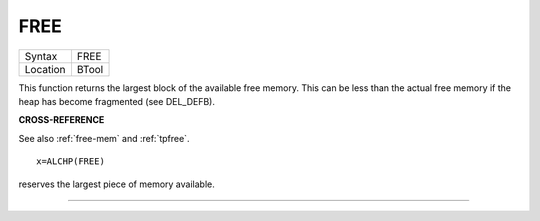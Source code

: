 ..  _free:

FREE
====

+----------+-------------------------------------------------------------------+
| Syntax   |  FREE                                                             |
+----------+-------------------------------------------------------------------+
| Location |  BTool                                                            |
+----------+-------------------------------------------------------------------+

This function returns the largest block of the available free memory.
This can be less than the actual free memory if the heap has become
fragmented (see DEL\_DEFB).

**CROSS-REFERENCE**

See also :ref:`free-mem` and :ref:`tpfree`.

::

    x=ALCHP(FREE)

reserves the largest piece of memory available.

--------------

